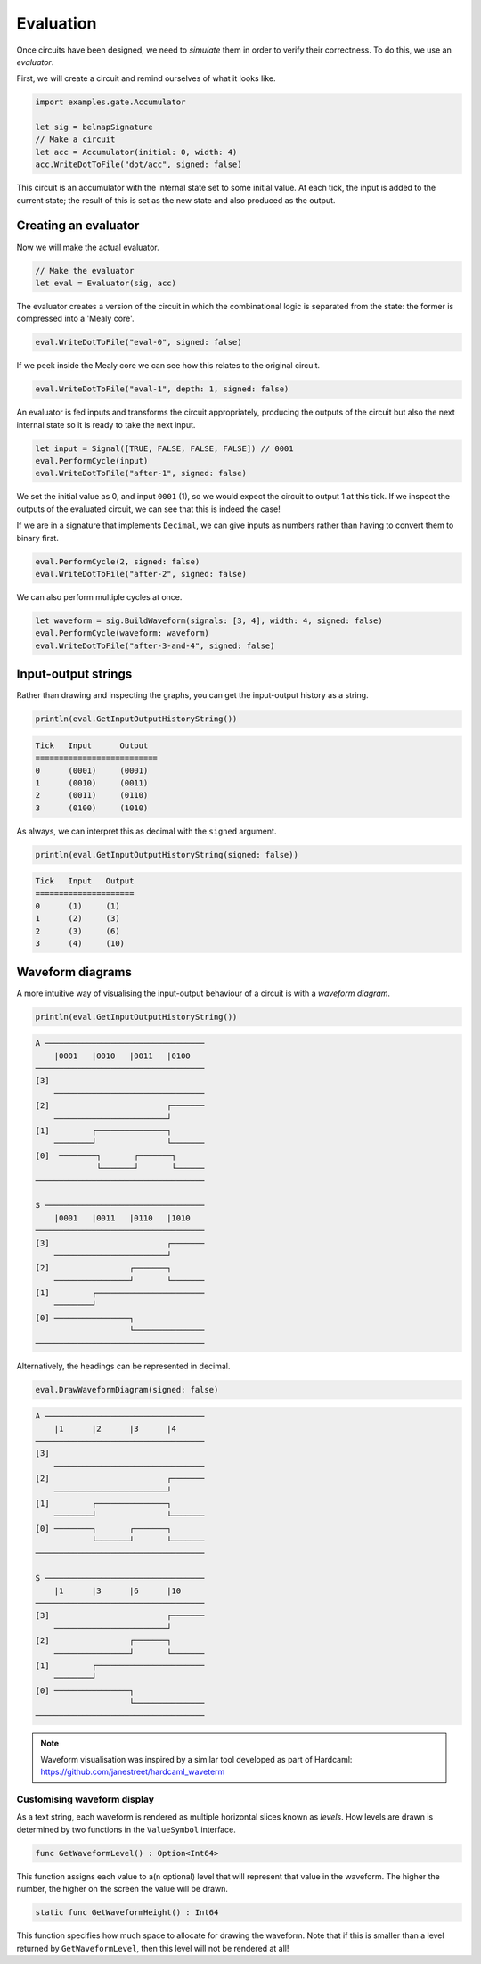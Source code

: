 Evaluation
==========

Once circuits have been designed, we need to *simulate* them in order to verify
their correctness.
To do this, we use an *evaluator*.

First, we will create a circuit and remind ourselves of what it looks like.

.. code-block:: scala

    import examples.gate.Accumulator

    let sig = belnapSignature
    // Make a circuit
    let acc = Accumulator(initial: 0, width: 4)
    acc.WriteDotToFile("dot/acc", signed: false)

.. image:: imgs/acc.svg

This circuit is an accumulator with the internal state set to some initial
value.
At each tick, the input is added to the current state; the result of this is set
as the new state and also produced as the output.

Creating an evaluator
---------------------

Now we will make the actual evaluator.

.. code-block:: scala

    // Make the evaluator
    let eval = Evaluator(sig, acc)

The evaluator creates a version of the circuit in which the combinational logic
is separated from the state: the former is compressed into a 'Mealy core'.

.. code-block:: scala

    eval.WriteDotToFile("eval-0", signed: false)

.. image:: imgs/eval-0.svg

If we peek inside the Mealy core we can see how this relates to the original
circuit.

.. code-block:: scala

    eval.WriteDotToFile("eval-1", depth: 1, signed: false)

.. image:: imgs/eval-1.svg

An evaluator is fed inputs and transforms the circuit appropriately, producing
the outputs of the circuit but also the next internal state so it is ready to
take the next input.

.. code-block:: scala

    let input = Signal([TRUE, FALSE, FALSE, FALSE]) // 0001
    eval.PerformCycle(input)
    eval.WriteDotToFile("after-1", signed: false)

.. image:: imgs/after-1.svg

We set the initial value as 0, and input ``0001`` (1), so we would expect the
circuit to output 1 at this tick.
If we inspect the outputs of the evaluated circuit, we can see that this is
indeed the case!

If we are in a signature that implements ``Decimal``, we can give inputs
as numbers rather than having to convert them to binary first.

.. code-block:: scala

    eval.PerformCycle(2, signed: false)
    eval.WriteDotToFile("after-2", signed: false)

.. image:: imgs/after-2.svg

We can also perform multiple cycles at once.

.. code-block:: scala

    let waveform = sig.BuildWaveform(signals: [3, 4], width: 4, signed: false)
    eval.PerformCycle(waveform: waveform)
    eval.WriteDotToFile("after-3-and-4", signed: false)

.. image:: imgs/after-3-and-4.svg

Input-output strings
--------------------

Rather than drawing and inspecting the graphs, you can get the input-output
history as a string.

.. code-block:: scala

    println(eval.GetInputOutputHistoryString())

.. code-block:: bash

    Tick   Input      Output
    ==========================
    0      (0001)     (0001)
    1      (0010)     (0011)
    2      (0011)     (0110)
    3      (0100)     (1010)

As always, we can interpret this as decimal with the ``signed`` argument.

.. code-block:: scala

    println(eval.GetInputOutputHistoryString(signed: false))

.. code-block:: bash

    Tick   Input   Output
    =====================
    0      (1)     (1)
    1      (2)     (3)
    2      (3)     (6)
    3      (4)     (10)

Waveform diagrams
-----------------

A more intuitive way of visualising the input-output behaviour of a circuit is
with a *waveform diagram*.

.. code-block:: scala

    println(eval.GetInputOutputHistoryString())

.. code-block:: bash

    A ──────────────────────────────────
        |0001   |0010   |0011   |0100
    ────────────────────────────────────
    [3]
        ────────────────────────────────
    [2]                         ┌───────
        ────────────────────────┘
    [1]         ┌───────────────┐
        ────────┘               └───────
    [0]  ────────┐       ┌───────┐
                 └───────┘       └──────
    ────────────────────────────────────

    S ──────────────────────────────────
        |0001   |0011   |0110   |1010
    ────────────────────────────────────
    [3]                         ┌───────
        ────────────────────────┘
    [2]                 ┌───────┐
        ────────────────┘       └───────
    [1]         ┌───────────────────────
        ────────┘
    [0] ────────────────┐
                        └───────────────
    ────────────────────────────────────

Alternatively, the headings can be represented in decimal.

.. code-block:: scala

    eval.DrawWaveformDiagram(signed: false)

.. code-block:: bash

    A ──────────────────────────────────
        |1      |2      |3      |4
    ────────────────────────────────────
    [3]
        ────────────────────────────────
    [2]                         ┌───────
        ────────────────────────┘
    [1]         ┌───────────────┐
        ────────┘               └───────
    [0] ────────┐       ┌───────┐
                └───────┘       └───────
    ────────────────────────────────────

    S ──────────────────────────────────
        |1      |3      |6      |10
    ────────────────────────────────────
    [3]                         ┌───────
        ────────────────────────┘
    [2]                 ┌───────┐
        ────────────────┘       └───────
    [1]         ┌───────────────────────
        ────────┘
    [0] ────────────────┐
                        └───────────────
    ────────────────────────────────────

.. note::
    Waveform visualisation was inspired by a similar tool developed as part of
    Hardcaml: https://github.com/janestreet/hardcaml_waveterm

Customising waveform display
****************************

As a text string, each waveform is rendered as multiple horizontal slices known
as *levels*.
How levels are drawn is determined by two functions in the ``ValueSymbol``
interface.

.. code-block:: scala

        func GetWaveformLevel() : Option<Int64>

This function assigns each value to a(n optional) level that will represent
that value in the waveform.
The higher the number, the higher on the screen the value will be drawn.

.. code-block:: scala

        static func GetWaveformHeight() : Int64

This function specifies how much space to allocate for drawing the waveform.
Note that if this is smaller than a level returned by ``GetWaveformLevel``,
then this level will not be rendered at all!